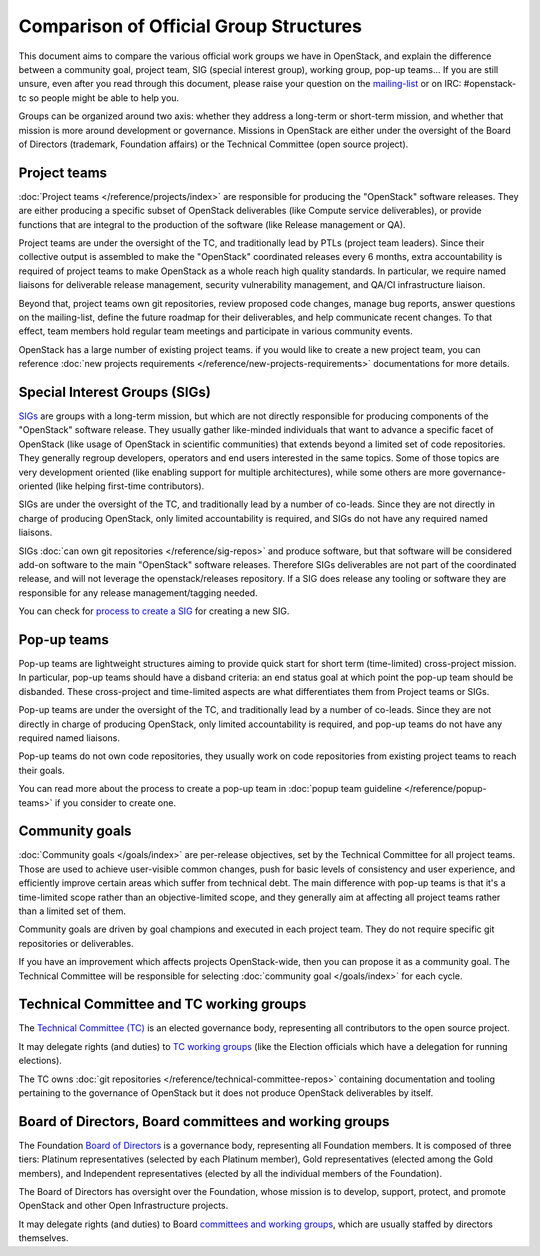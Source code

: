 =======================================
Comparison of Official Group Structures
=======================================

This document aims to compare the various official work groups we have in
OpenStack, and explain the difference between a community goal, project team,
SIG (special interest group), working group, pop-up teams... If you are still
unsure, even after you read through this document, please raise your question
on the `mailing-list`_ or on IRC: #openstack-tc so people might be able to
help you.

Groups can be organized around two axis: whether they address a long-term or
short-term mission, and whether that mission is more around development or
governance. Missions in OpenStack are either under the oversight of the Board
of Directors (trademark, Foundation affairs) or the Technical Committee
(open source project).

.. image:: ./team-formats.png
   :width: 100%


Project teams
=============

:doc:`Project teams </reference/projects/index>` are responsible for producing
the "OpenStack" software releases. They are either producing a specific subset
of OpenStack deliverables (like Compute service deliverables), or provide
functions that are integral to the production of the software (like Release
management or QA).

Project teams are under the oversight of the TC, and traditionally lead by PTLs
(project team leaders). Since their collective output is assembled to make the
"OpenStack" coordinated releases every 6 months, extra accountability is
required of project teams to make OpenStack as a whole reach high quality
standards. In particular, we require named liaisons for deliverable release
management, security vulnerability management, and QA/CI infrastructure
liaison.

Beyond that, project teams own git repositories, review proposed code changes,
manage bug reports, answer questions on the mailing-list, define the future
roadmap for their deliverables, and help communicate recent changes. To that
effect, team members hold regular team meetings and participate in various
community events.

OpenStack has a large number of existing project teams. if you would like to
create a new project team, you can reference
:doc:`new projects requirements </reference/new-projects-requirements>`
documentations for more details.

Special Interest Groups (SIGs)
==============================

`SIGs`_ are groups with a long-term mission, but which are not directly
responsible for producing components of the "OpenStack" software release.
They usually gather like-minded individuals that want to advance a specific
facet of OpenStack (like usage of OpenStack in scientific communities) that
extends beyond a limited set of code repositories. They generally regroup
developers, operators and end users interested in the same topics. Some of
those topics are very development oriented (like enabling support for multiple
architectures), while some others are more governance-oriented (like helping
first-time contributors).

SIGs are under the oversight of the TC, and traditionally lead by a number of
co-leads. Since they are not directly in charge of producing OpenStack, only
limited accountability is required, and SIGs do not have any required named
liaisons.

SIGs :doc:`can own git repositories </reference/sig-repos>` and produce
software, but that software will be considered add-on software to the main
"OpenStack" software releases. Therefore
SIGs deliverables are not part of the coordinated release, and will not leverage
the openstack/releases repository. If a SIG does release any tooling or software
they are responsible for any release management/tagging needed.

You can check for `process to create a SIG`_ for creating a new SIG.

Pop-up teams
============

Pop-up teams are lightweight structures aiming to provide quick start for short
term (time-limited) cross-project mission. In particular, pop-up teams should
have a disband criteria: an end status goal at which point the pop-up team
should be disbanded. These cross-project and time-limited aspects are what
differentiates them from Project teams or SIGs.

Pop-up teams are under the oversight of the TC, and traditionally lead by a
number of co-leads. Since they are not directly in charge of producing
OpenStack, only limited accountability is required, and pop-up teams do
not have any required named liaisons.

Pop-up teams do not own code repositories, they usually work on code
repositories from existing project teams to reach their goals.

You can read more about the process to create a pop-up team in
:doc:`popup team guideline </reference/popup-teams>`
if you consider to create one.

Community goals
===============

:doc:`Community goals </goals/index>` are per-release objectives, set by the
Technical Committee for all project teams. Those are used to achieve
user-visible common changes, push for basic levels of consistency and user
experience, and efficiently improve certain areas which suffer from technical
debt. The main difference with pop-up teams is that it's a time-limited scope
rather than an objective-limited scope, and they generally aim at affecting
all project teams rather than a limited set of them.

Community goals are driven by goal champions and executed in each project team.
They do not require specific git repositories or deliverables.

If you have an improvement which affects projects OpenStack-wide, then you
can propose it as a community goal. The Technical Committee will be
responsible for selecting :doc:`community goal </goals/index>` for each cycle.

Technical Committee and TC working groups
=========================================

The `Technical Committee (TC)`_ is an elected governance body, representing all
contributors to the open source project.

It may delegate rights (and duties) to `TC working groups`_ (like the Election
officials which have a delegation for running elections).

The TC owns :doc:`git repositories </reference/technical-committee-repos>`
containing documentation and tooling pertaining to the governance of OpenStack
but it does not produce OpenStack deliverables by itself.

Board of Directors, Board committees and working groups
=======================================================

The Foundation `Board of Directors`_ is a governance body, representing all
Foundation members. It is composed of three tiers: Platinum representatives
(selected by each Platinum member), Gold representatives (elected among the
Gold members), and Independent representatives (elected by all the individual
members of the Foundation).

The Board of Directors has oversight over the Foundation, whose mission is to
develop, support, protect, and promote OpenStack and other Open Infrastructure
projects.

It may delegate rights (and duties) to Board `committees and working groups`_,
which are usually staffed by directors themselves.

.. _mailing-list: http://lists.openstack.org/cgi-bin/mailman/listinfo/openstack-discuss
.. _SIGs: https://governance.openstack.org/sigs/
.. _process to create a SIG: https://governance.openstack.org/sigs/#process-to-create-a-sig
.. _Technical Committee (TC): https://governance.openstack.org/tc/
.. _TC working groups: https://governance.openstack.org/tc/reference/working-groups.html
.. _Board of Directors: https://www.openstack.org/foundation/board-of-directors/
.. _committees and working groups: https://wiki.openstack.org/wiki/Governance/Foundation#Committees_.26_Working_Groups
